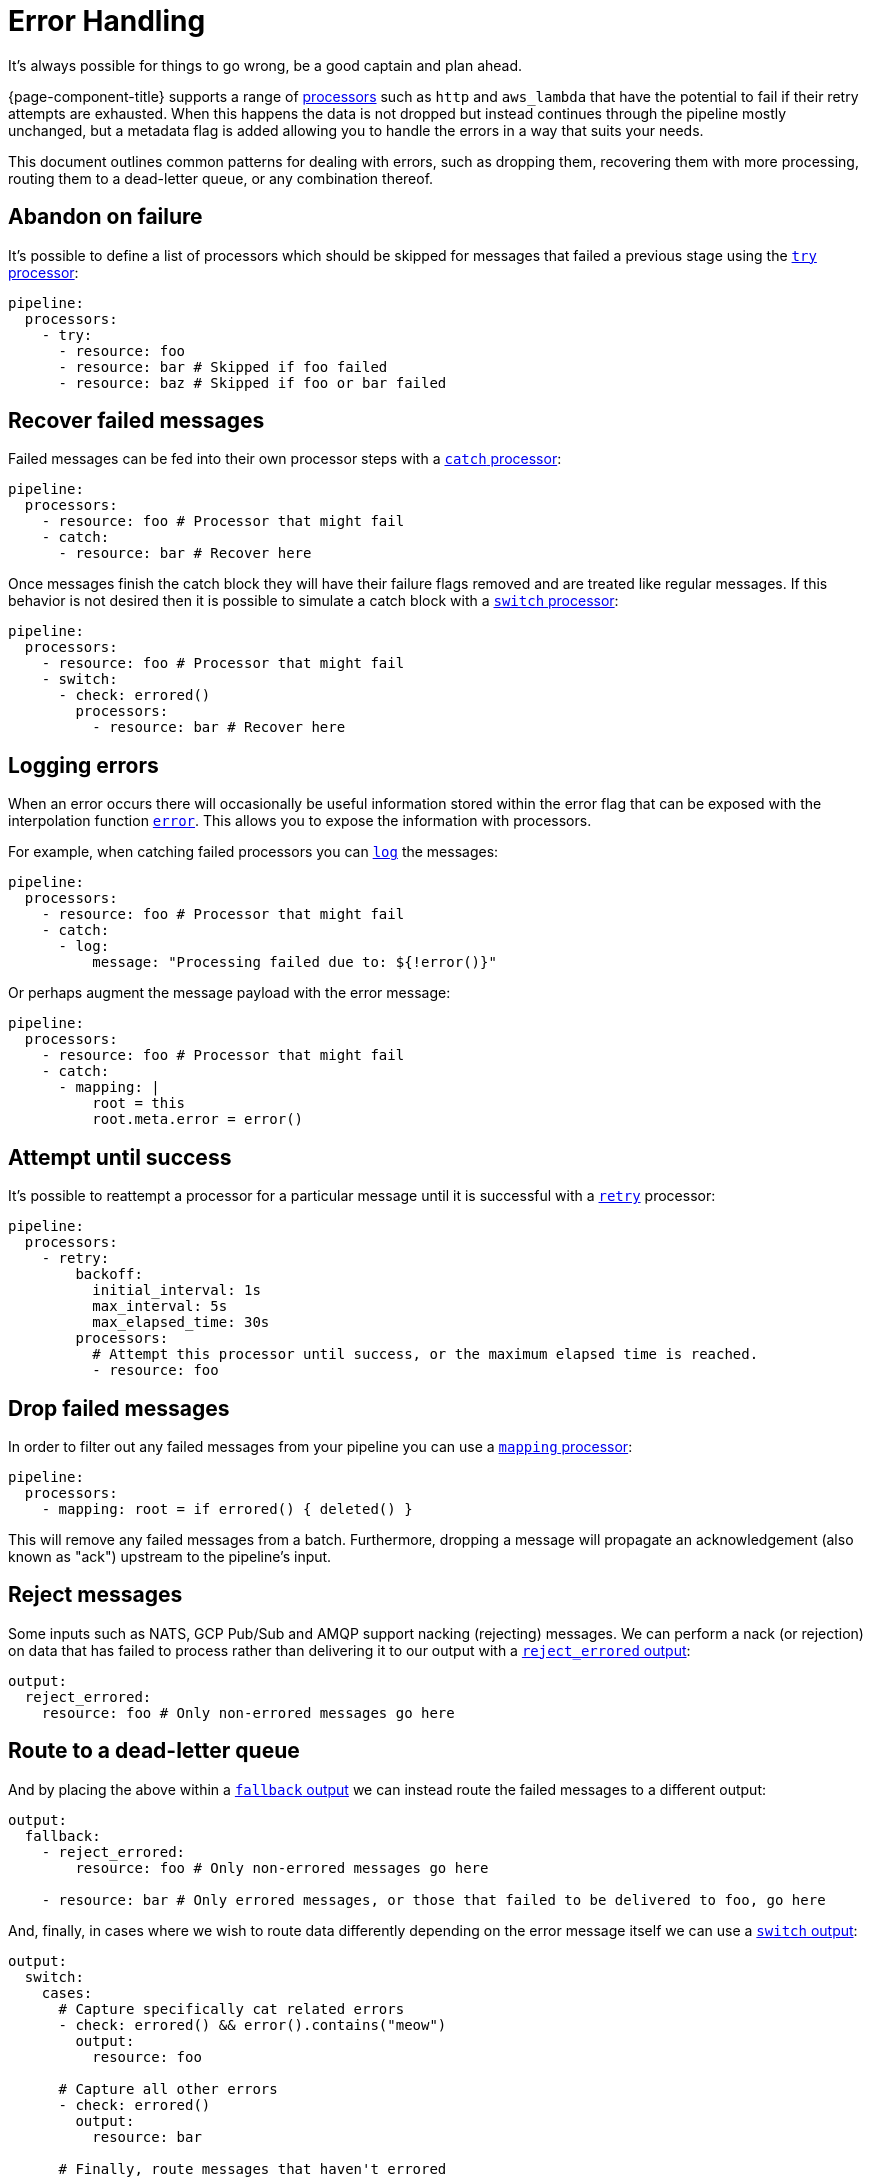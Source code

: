 = Error Handling

It's always possible for things to go wrong, be a good captain and plan ahead.

{page-component-title} supports a range of xref:components:processors/about.adoc[processors] such as `http` and `aws_lambda` that have the potential to fail if their retry attempts are exhausted. When this happens the data is not dropped but instead continues through the pipeline mostly unchanged, but a metadata flag is added allowing you to handle the errors in a way that suits your needs.

This document outlines common patterns for dealing with errors, such as dropping them, recovering them with more processing, routing them to a dead-letter queue, or any combination thereof.

== Abandon on failure

It's possible to define a list of processors which should be skipped for messages that failed a previous stage using the xref:components:processors/try.adoc[`try` processor]:

[source,yaml]
----
pipeline:
  processors:
    - try:
      - resource: foo
      - resource: bar # Skipped if foo failed
      - resource: baz # Skipped if foo or bar failed
----

== Recover failed messages

Failed messages can be fed into their own processor steps with a xref:components:processors/catch.adoc[`catch` processor]:

[source,yaml]
----
pipeline:
  processors:
    - resource: foo # Processor that might fail
    - catch:
      - resource: bar # Recover here
----

Once messages finish the catch block they will have their failure flags removed and are treated like regular messages. If this behavior is not desired then it is possible to simulate a catch block with a xref:components:processors/switch.adoc[`switch` processor]:

[source,yaml]
----
pipeline:
  processors:
    - resource: foo # Processor that might fail
    - switch:
      - check: errored()
        processors:
          - resource: bar # Recover here
----

== Logging errors

When an error occurs there will occasionally be useful information stored within the error flag that can be exposed with the interpolation function xref:configuration:interpolation.adoc#bloblang-queries[`error`]. This allows you to expose the information with processors.

For example, when catching failed processors you can xref:components:processors/log.adoc[`log`] the messages:

[source,yaml]
----
pipeline:
  processors:
    - resource: foo # Processor that might fail
    - catch:
      - log:
          message: "Processing failed due to: ${!error()}"
----

Or perhaps augment the message payload with the error message:

[source,yaml]
----
pipeline:
  processors:
    - resource: foo # Processor that might fail
    - catch:
      - mapping: |
          root = this
          root.meta.error = error()
----

== Attempt until success

It's possible to reattempt a processor for a particular message until it is successful with a xref:components:processors/retry.adoc[`retry`] processor:

[source,yaml]
----
pipeline:
  processors:
    - retry:
        backoff:
          initial_interval: 1s
          max_interval: 5s
          max_elapsed_time: 30s
        processors:
          # Attempt this processor until success, or the maximum elapsed time is reached.
          - resource: foo
----

== Drop failed messages

In order to filter out any failed messages from your pipeline you can use a xref:components:processors/mapping.adoc[`mapping` processor]:

[source,yaml]
----
pipeline:
  processors:
    - mapping: root = if errored() { deleted() }
----

This will remove any failed messages from a batch. Furthermore, dropping a message will propagate an acknowledgement (also known as "ack") upstream to the pipeline's input.

== Reject messages

Some inputs such as NATS, GCP Pub/Sub and AMQP support nacking (rejecting) messages. We can perform a nack (or rejection) on data that has failed to process rather than delivering it to our output with a xref:components:outputs/reject_errored.adoc[`reject_errored` output]:

[source,yaml]
----
output:
  reject_errored:
    resource: foo # Only non-errored messages go here
----

== Route to a dead-letter queue

And by placing the above within a xref:components:outputs/fallback.adoc[`fallback` output] we can instead route the failed messages to a different output:

[source,yaml]
----
output:
  fallback:
    - reject_errored:
        resource: foo # Only non-errored messages go here

    - resource: bar # Only errored messages, or those that failed to be delivered to foo, go here
----

And, finally, in cases where we wish to route data differently depending on the error message itself we can use a xref:components:outputs/switch.adoc[`switch` output]:

[source,yaml]
----
output:
  switch:
    cases:
      # Capture specifically cat related errors
      - check: errored() && error().contains("meow")
        output:
          resource: foo

      # Capture all other errors
      - check: errored()
        output:
          resource: bar

      # Finally, route messages that haven't errored
      - output:
          resource: baz
----
